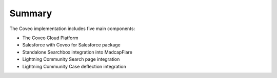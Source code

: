 *******
Summary
*******

The Coveo implementation includes five main components:

- The Coveo Cloud Platform
- Salesforce with Coveo for Salesforce package
- Standalone Searchbox integration into MadcapFlare 
- Lightning Community Search page integration 
- Lightning Community Case deflection integration

